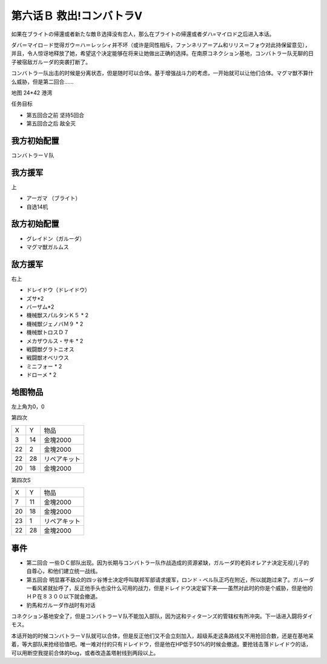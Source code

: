 .. _06B-RescueCombattlerV:

第六话Ｂ 救出!コンバトラV 
===============================

如果在ブライトの帰還或者新たな敵Ｂ选择没有恋人，那么在ブライトの帰還或者ダハ=マイロド之后进入本话。

ダバ＝マイロ－ド觉得ガウ＝ハ＝レッシィ并不坏（或许是同性相斥，ファンネリア＝アム和リリス＝フォウ对此持保留意见），并且，令人惊讶地释放了她，希望这个决定能够在将来让她做出正确的选择。在南原コネクション基地，コンバトラー队无聊的日子被宿敌ガルーダ的突袭打断了。

コンバトラー队出击的时候是分离状态，但是随时可以合体。基于增强战斗力的考虑，一开始就可以让他们合体。マグマ獣不算什么威胁，但是第二回合……

地图 24*42 港湾

任务目标

* 第五回合之前 坚持5回合
* 第五回合之后 敌全灭

------------------
我方初始配置
------------------

コンバトラーＶ队

------------------
我方援军	
------------------

上

* アーガマ （ブライト）
* 自选14机


------------------
敌方初始配置
------------------

* グレイドン（ガルーダ）
* マグマ獣ガルムス

------------------
敌方援军
------------------
右上

* ドレイドウ（ドレイドウ）
* ズサ*2
* バーザム*2
* 機械獣スパルタンＫ５ * 2
* 機械獣ジェノバＭ９ * 2
* 機械獣トロスＤ７
* メカザウルス・サキ * 2
* 戦闘獣グラトニオス
* 戦闘獣オベリウス
* ミニフォー * 2
* ドローメ * 2

-------------
地图物品
-------------

左上角为0，0

第四次

+----+----+--------------+
| X  | Y  | 物品         |
+----+----+--------------+
| 3  | 14 | 金塊2000     |
+----+----+--------------+
| 22 | 2  | 金塊2000     |
+----+----+--------------+
| 22 | 28 | リペアキット |
+----+----+--------------+
| 20 | 18 | 金塊2000     |
+----+----+--------------+

第四次S

+----+----+--------------+
| X  | Y  | 物品         |
+----+----+--------------+
| 7  | 11 | 金塊2000     |
+----+----+--------------+
| 20 | 18 | 金塊2000     |
+----+----+--------------+
| 23 | 1  | リペアキット |
+----+----+--------------+
| 22 | 28 | 金塊2000     |
+----+----+--------------+

-------------
事件
-------------

* 第二回合 一些ＤＣ部队出现。因为长期与コンバトラー队作战造成的资源紧缺，ガルーダ的老妈オレアナ决定无视儿子的自尊心，和他们建立统一战线。
* 第五回合 明显寡不敌众的四ッ谷博士决定呼叫联邦军部请求援军，ロンド・ベル队正巧在附近，所以就跑过来了。ガルーダ一看风紧就扯呼了，反正他手头也没什么可用的战力，但是ドレイドウ决定留下来——虽然对此时的你是个威胁，但是他的ＨＰ在８３００以下就会撤退。
* 豹馬和ガルーダ作战时有对话


コネクション基地安全了，但是コンバトラーＶ队不能加入部队，因为这和ティターンズ的管辖权有所冲突。下一话进入闘将ダイモス。

本话开始的时候コンバトラーＶ队就可以合体，但是反正他们又不会立刻加入，超级系走这条路线又不用抢回合数，还是在基地呆着，等大部队来抢经验值吧。唯一难对付的只有ドレイドウ，但是他在HP低于50%的时候会撤退。要抢钱击落ドレイドウ的话，可以用断空我提前合体的bug，或者改造盖塔射线到两段以上。
